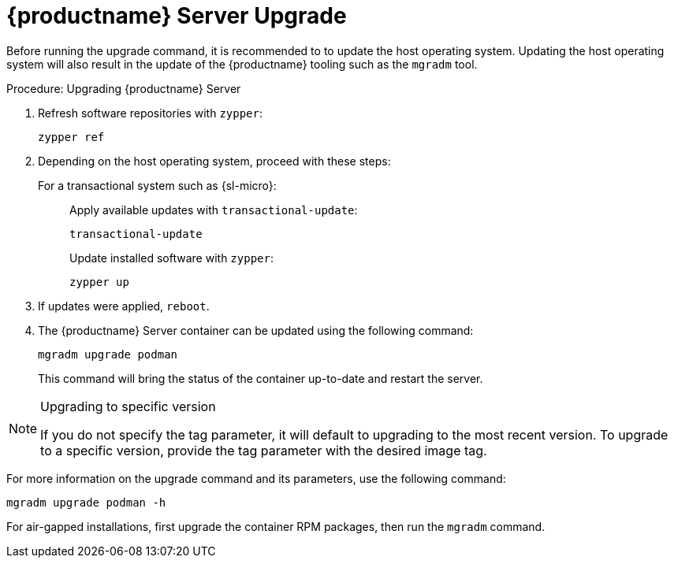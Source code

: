 = {productname} Server Upgrade

Before running the upgrade command, it is recommended to to update the host operating system.
Updating the host operating system will also result in the update of the {productname} tooling such as the [literal]``mgradm`` tool.

.Procedure: Upgrading {productname} Server

. Refresh software repositories with [command]``zypper``:

+

[source,shell]
----
zypper ref
----

. Depending on the host operating system, proceed with these steps:

+

For a transactional system such as {sl-micro}: ::

+

--

Apply available updates with [command]``transactional-update``:

[source,shell]
----
transactional-update
----

--

+

ifeval::[{mlm-content} == true]
For {sles}: ::
endif::[]

ifeval::[{uyuni-content} == true]
For {opensuse} TW: ::
endif::[]

+

--

Update installed software with [command]``zypper``:

[source,shell]
----
zypper up
----

--

+

// FIXME / question
// Or rebooting only on SL Micro after transactional-update? If yes, I'll
// move it there.
+
. If updates were applied, [literal]``reboot``.

. The {productname} Server container can be updated using the following command:

+

[source,shell]
----
mgradm upgrade podman
----

+

This command will bring the status of the container up-to-date and restart the server.



.Upgrading to specific version
[NOTE]
====
If you do not specify the tag parameter, it will default to upgrading to the most recent version.
To upgrade to a specific version, provide the tag parameter with the desired image tag.
====

For more information on the upgrade command and its parameters, use the following command:

[source,shell]
----
mgradm upgrade podman -h
----


For air-gapped installations, first upgrade the container RPM packages, then run the [literal]``mgradm`` command.
